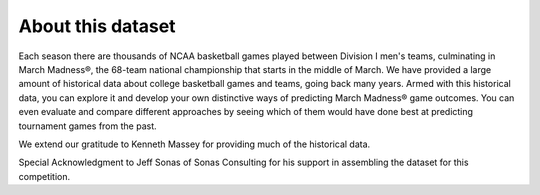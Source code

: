 About this dataset
******************

Each season there are thousands of NCAA basketball games played between
Division I men's teams, culminating in March Madness®, the 68-team
national championship that starts in the middle of March. We have
provided a large amount of historical data about college basketball
games and teams, going back many years. Armed with this historical data,
you can explore it and develop your own distinctive ways of predicting
March Madness® game outcomes. You can even evaluate and compare
different approaches by seeing which of them would have done best at
predicting tournament games from the past.

We extend our gratitude to Kenneth Massey for providing much of the
historical data.

Special Acknowledgment to Jeff Sonas of Sonas Consulting for his support
in assembling the dataset for this competition.
